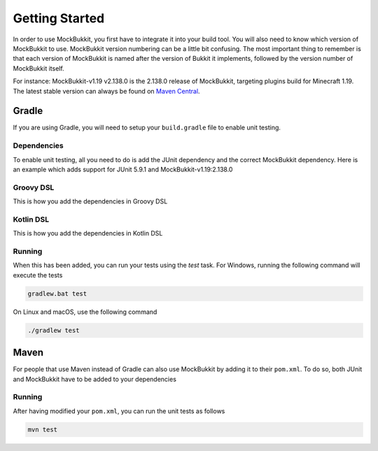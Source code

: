 Getting Started
===============

In order to use MockBukkit, you first have to integrate it into your build tool.
You will also need to know which version of MockBukkit to use.
MockBukkit version numbering can be a little bit confusing.
The most important thing to remember is that each version of MockBukkit is named
after the version of Bukkit it implements, followed by the version number of
MockBukkit itself.

For instance: MockBukkit-v1.19 v2.138.0 is the 2.138.0 release of MockBukkit,
targeting plugins build for Minecraft 1.19.
The latest stable version can always be found on `Maven Central <https://search.maven.org/search?q=MockBukkit>`_.

Gradle
------
If you are using Gradle, you will need to setup your ``build.gradle`` file to enable
unit testing.

Dependencies
^^^^^^^^^^^^
To enable unit testing, all you need to do is add the JUnit dependency and the
correct MockBukkit dependency.
Here is an example which adds support for JUnit 5.9.1 and MockBukkit-v1.19:2.138.0

Groovy DSL
^^^^^^^^^^
This is how you add the dependencies in Groovy DSL

.. code-block:: groovy
    :linenos:

    repositories {
        mavenCentral()
    }

    dependencies {
        testImplementation 'org.junit.jupiter:junit-jupiter:5.9.1'
        testImplementation 'com.github.seeseemelk:MockBukkit-v1.19:2.138.0'
    }

Kotlin DSL
^^^^^^^^^^
This is how you add the dependencies in Kotlin DSL

.. code-block:: kotlin
    :linenos:

    repositories {
        mavenCentral()
    }

    dependencies {
        testImplementation('org.junit.jupiter:junit-jupiter:5.9.2')
        testImplementation('com.github.seeseemelk:MockBukkit-v1.19:2.138.0')
    }

Running
^^^^^^^
When this has been added, you can run your tests using the `test` task.
For Windows, running the following command will execute the tests

.. code-block:: bash

    gradlew.bat test

On Linux and macOS, use the following command

.. code-block:: bash

    ./gradlew test

Maven
-----
For people that use Maven instead of Gradle can also use MockBukkit by adding it
to their ``pom.xml``.
To do so, both JUnit and MockBukkit have to be added to your dependencies

.. sourcecode:: xml
    :linenos:

    <dependencies>
        <dependency>
            <groupId>org.junit.jupiter</groupId>
            <artifactId>junit-jupiter</artifactId>
            <version>5.9.1</version>
            <scope>test</scope>
        </dependency>
        <dependency>
            <groupId>com.github.seeseemelk</groupId>
            <artifactId>MockBukkit-v1.19</artifactId>
            <version>2.138.0</version>
            <scope>test</scope>
        </dependency>
        <!-- Add your other dependencies here -->
    </dependencies>

    <build>
        <pluginManagement>
            <plugins>
                <plugin>
                    <artifactId>maven-surefire-plugin</artifactId>
                </plugin>
            </plugins>
        </pluginManagement>
    </build>

Running
^^^^^^^
After having modified your ``pom.xml``, you can run the unit tests as follows

.. code-block:: bash

    mvn test

